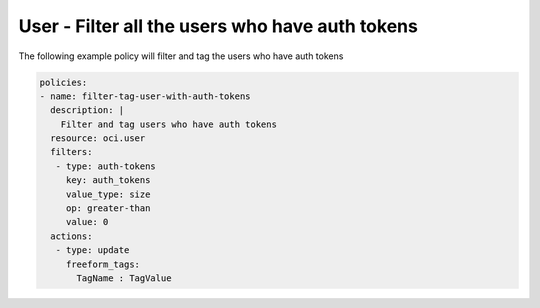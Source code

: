 .. _userauthtokencountidentity:

User - Filter all the users who have auth tokens
================================================

The following example policy will filter and tag the users who have auth tokens

.. code-block:: yaml

    policies:
    - name: filter-tag-user-with-auth-tokens
      description: |
        Filter and tag users who have auth tokens
      resource: oci.user
      filters:
       - type: auth-tokens
         key: auth_tokens
         value_type: size
         op: greater-than
         value: 0
      actions:
       - type: update
         freeform_tags:
           TagName : TagValue
